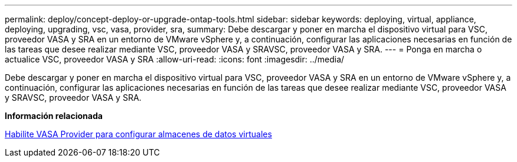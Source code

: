 ---
permalink: deploy/concept-deploy-or-upgrade-ontap-tools.html 
sidebar: sidebar 
keywords: deploying, virtual, appliance, deploying, upgrading, vsc, vasa, provider, sra, 
summary: Debe descargar y poner en marcha el dispositivo virtual para VSC, proveedor VASA y SRA en un entorno de VMware vSphere y, a continuación, configurar las aplicaciones necesarias en función de las tareas que desee realizar mediante VSC, proveedor VASA y SRAVSC, proveedor VASA y SRA. 
---
= Ponga en marcha o actualice VSC, proveedor VASA y SRA
:allow-uri-read: 
:icons: font
:imagesdir: ../media/


[role="lead"]
Debe descargar y poner en marcha el dispositivo virtual para VSC, proveedor VASA y SRA en un entorno de VMware vSphere y, a continuación, configurar las aplicaciones necesarias en función de las tareas que desee realizar mediante VSC, proveedor VASA y SRAVSC, proveedor VASA y SRA.

*Información relacionada*

xref:task-enable-vasa-provider-for-configuring-virtual-datastores.adoc[Habilite VASA Provider para configurar almacenes de datos virtuales]
